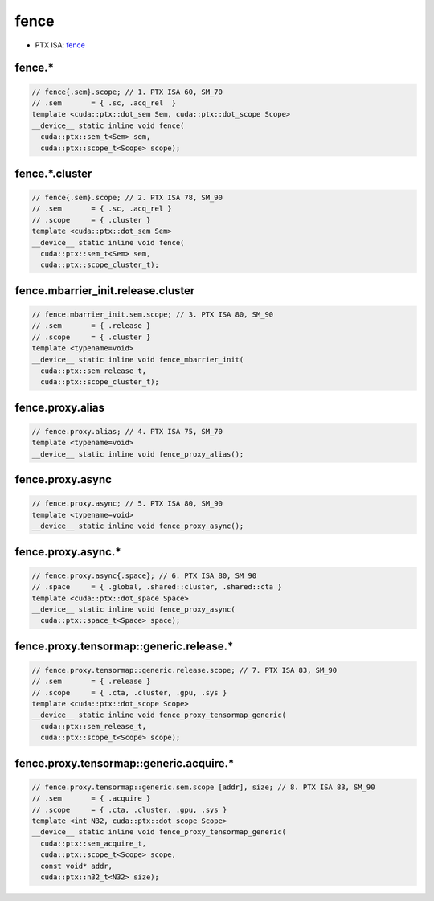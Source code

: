 .. _libcudacxx-ptx-instructions-fence:

fence
=====

-  PTX ISA: `fence <https://docs.nvidia.com/cuda/parallel-thread-execution/index.html#parallel-synchronization-and-communication-instructions-membar-fence>`_

fence.*
"""""""""

.. code:: cuda

   // fence{.sem}.scope; // 1. PTX ISA 60, SM_70
   // .sem       = { .sc, .acq_rel  }
   template <cuda::ptx::dot_sem Sem, cuda::ptx::dot_scope Scope>
   __device__ static inline void fence(
     cuda::ptx::sem_t<Sem> sem,
     cuda::ptx::scope_t<Scope> scope);

fence.*.cluster
"""""""""""""""""

.. code:: cuda

   // fence{.sem}.scope; // 2. PTX ISA 78, SM_90
   // .sem       = { .sc, .acq_rel }
   // .scope     = { .cluster }
   template <cuda::ptx::dot_sem Sem>
   __device__ static inline void fence(
     cuda::ptx::sem_t<Sem> sem,
     cuda::ptx::scope_cluster_t);

fence.mbarrier_init.release.cluster
""""""""""""""""""""""""""""""""""""

.. code:: cuda

   // fence.mbarrier_init.sem.scope; // 3. PTX ISA 80, SM_90
   // .sem       = { .release }
   // .scope     = { .cluster }
   template <typename=void>
   __device__ static inline void fence_mbarrier_init(
     cuda::ptx::sem_release_t,
     cuda::ptx::scope_cluster_t);

fence.proxy.alias
""""""""""""""""""

.. code:: cuda

   // fence.proxy.alias; // 4. PTX ISA 75, SM_70
   template <typename=void>
   __device__ static inline void fence_proxy_alias();

fence.proxy.async
""""""""""""""""""

.. code:: cuda

   // fence.proxy.async; // 5. PTX ISA 80, SM_90
   template <typename=void>
   __device__ static inline void fence_proxy_async();

fence.proxy.async.*
""""""""""""""""""""

.. code:: cuda

   // fence.proxy.async{.space}; // 6. PTX ISA 80, SM_90
   // .space     = { .global, .shared::cluster, .shared::cta }
   template <cuda::ptx::dot_space Space>
   __device__ static inline void fence_proxy_async(
     cuda::ptx::space_t<Space> space);

fence.proxy.tensormap::generic.release.*
"""""""""""""""""""""""""""""""""""""""""

.. code:: cuda

   // fence.proxy.tensormap::generic.release.scope; // 7. PTX ISA 83, SM_90
   // .sem       = { .release }
   // .scope     = { .cta, .cluster, .gpu, .sys }
   template <cuda::ptx::dot_scope Scope>
   __device__ static inline void fence_proxy_tensormap_generic(
     cuda::ptx::sem_release_t,
     cuda::ptx::scope_t<Scope> scope);

fence.proxy.tensormap::generic.acquire.*
"""""""""""""""""""""""""""""""""""""""""

.. code:: cuda

   // fence.proxy.tensormap::generic.sem.scope [addr], size; // 8. PTX ISA 83, SM_90
   // .sem       = { .acquire }
   // .scope     = { .cta, .cluster, .gpu, .sys }
   template <int N32, cuda::ptx::dot_scope Scope>
   __device__ static inline void fence_proxy_tensormap_generic(
     cuda::ptx::sem_acquire_t,
     cuda::ptx::scope_t<Scope> scope,
     const void* addr,
     cuda::ptx::n32_t<N32> size);
